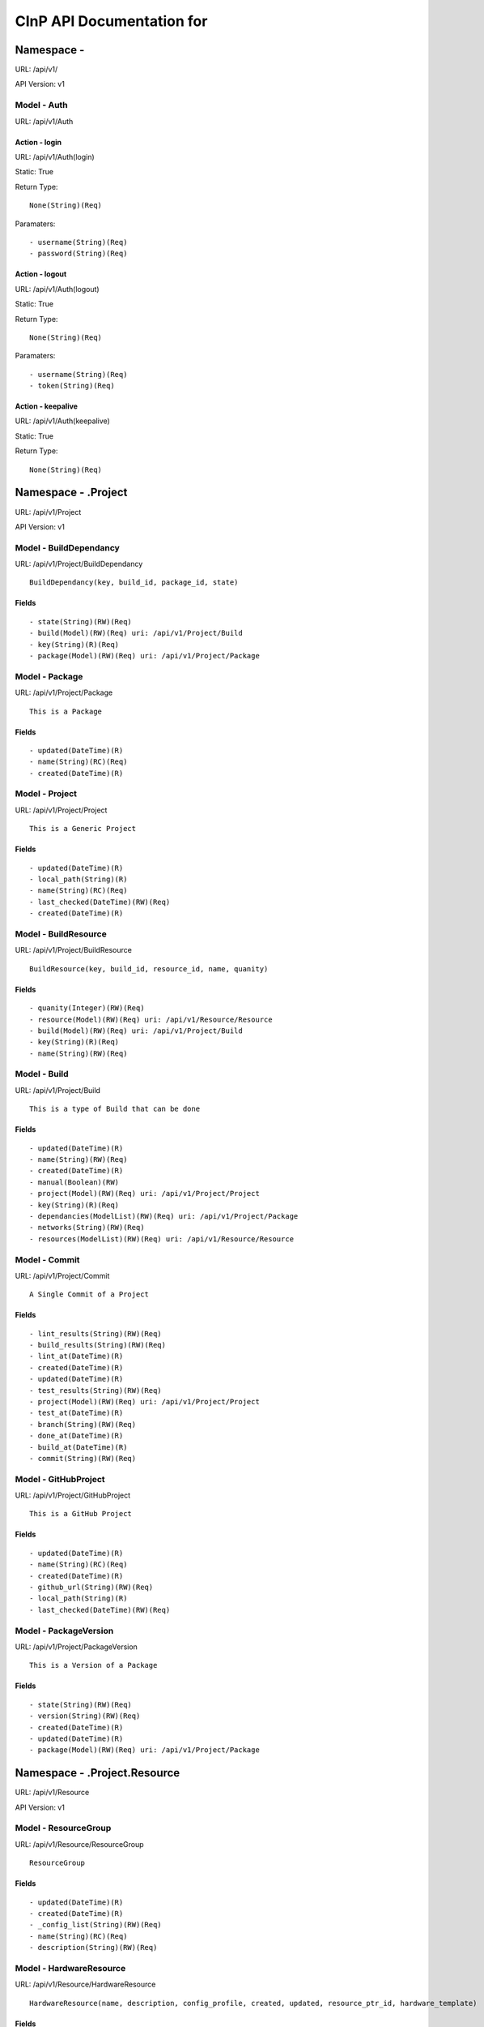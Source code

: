 ===========================
CInP API Documentation for
===========================

------------
Namespace -
------------
URL: /api/v1/

API Version: v1


Model - Auth
------------

URL: /api/v1/Auth







Action - login
~~~~~~~~~~~~~~

URL: /api/v1/Auth(login)

Static: True



Return Type::

  None(String)(Req)

Paramaters::

  - username(String)(Req)
  - password(String)(Req)



Action - logout
~~~~~~~~~~~~~~~

URL: /api/v1/Auth(logout)

Static: True



Return Type::

  None(String)(Req)

Paramaters::

  - username(String)(Req)
  - token(String)(Req)



Action - keepalive
~~~~~~~~~~~~~~~~~~

URL: /api/v1/Auth(keepalive)

Static: True



Return Type::

  None(String)(Req)




--------------------
Namespace - .Project
--------------------
URL: /api/v1/Project

API Version: v1


Model - BuildDependancy
-----------------------

URL: /api/v1/Project/BuildDependancy


::

  BuildDependancy(key, build_id, package_id, state)




Fields
~~~~~~

::

  - state(String)(RW)(Req)
  - build(Model)(RW)(Req) uri: /api/v1/Project/Build
  - key(String)(R)(Req)
  - package(Model)(RW)(Req) uri: /api/v1/Project/Package



Model - Package
---------------

URL: /api/v1/Project/Package


::

  This is a Package




Fields
~~~~~~

::

  - updated(DateTime)(R)
  - name(String)(RC)(Req)
  - created(DateTime)(R)



Model - Project
---------------

URL: /api/v1/Project/Project


::

  This is a Generic Project




Fields
~~~~~~

::

  - updated(DateTime)(R)
  - local_path(String)(R)
  - name(String)(RC)(Req)
  - last_checked(DateTime)(RW)(Req)
  - created(DateTime)(R)



Model - BuildResource
---------------------

URL: /api/v1/Project/BuildResource


::

  BuildResource(key, build_id, resource_id, name, quanity)




Fields
~~~~~~

::

  - quanity(Integer)(RW)(Req)
  - resource(Model)(RW)(Req) uri: /api/v1/Resource/Resource
  - build(Model)(RW)(Req) uri: /api/v1/Project/Build
  - key(String)(R)(Req)
  - name(String)(RW)(Req)



Model - Build
-------------

URL: /api/v1/Project/Build


::

  This is a type of Build that can be done




Fields
~~~~~~

::

  - updated(DateTime)(R)
  - name(String)(RW)(Req)
  - created(DateTime)(R)
  - manual(Boolean)(RW)
  - project(Model)(RW)(Req) uri: /api/v1/Project/Project
  - key(String)(R)(Req)
  - dependancies(ModelList)(RW)(Req) uri: /api/v1/Project/Package
  - networks(String)(RW)(Req)
  - resources(ModelList)(RW)(Req) uri: /api/v1/Resource/Resource



Model - Commit
--------------

URL: /api/v1/Project/Commit


::

  A Single Commit of a Project




Fields
~~~~~~

::

  - lint_results(String)(RW)(Req)
  - build_results(String)(RW)(Req)
  - lint_at(DateTime)(R)
  - created(DateTime)(R)
  - updated(DateTime)(R)
  - test_results(String)(RW)(Req)
  - project(Model)(RW)(Req) uri: /api/v1/Project/Project
  - test_at(DateTime)(R)
  - branch(String)(RW)(Req)
  - done_at(DateTime)(R)
  - build_at(DateTime)(R)
  - commit(String)(RW)(Req)



Model - GitHubProject
---------------------

URL: /api/v1/Project/GitHubProject


::

  This is a GitHub Project




Fields
~~~~~~

::

  - updated(DateTime)(R)
  - name(String)(RC)(Req)
  - created(DateTime)(R)
  - github_url(String)(RW)(Req)
  - local_path(String)(R)
  - last_checked(DateTime)(RW)(Req)



Model - PackageVersion
----------------------

URL: /api/v1/Project/PackageVersion


::

  This is a Version of a Package




Fields
~~~~~~

::

  - state(String)(RW)(Req)
  - version(String)(RW)(Req)
  - created(DateTime)(R)
  - updated(DateTime)(R)
  - package(Model)(RW)(Req) uri: /api/v1/Project/Package



-----------------------------
Namespace - .Project.Resource
-----------------------------
URL: /api/v1/Resource

API Version: v1


Model - ResourceGroup
---------------------

URL: /api/v1/Resource/ResourceGroup


::

  ResourceGroup




Fields
~~~~~~

::

  - updated(DateTime)(R)
  - created(DateTime)(R)
  - _config_list(String)(RW)(Req)
  - name(String)(RC)(Req)
  - description(String)(RW)(Req)



Model - HardwareResource
------------------------

URL: /api/v1/Resource/HardwareResource


::

  HardwareResource(name, description, config_profile, created, updated, resource_ptr_id, hardware_template)




Fields
~~~~~~

::

  - updated(DateTime)(R)
  - name(String)(RC)(Req)
  - created(DateTime)(R)
  - hardware_template(String)(RW)(Req)
  - config_profile(String)(RW)(Req)
  - description(String)(RW)(Req)



Model - VMResource
------------------

URL: /api/v1/Resource/VMResource


::

  VMResource(name, description, config_profile, created, updated, resource_ptr_id, vm_template, build_ahead_count)




Fields
~~~~~~

::

  - updated(DateTime)(R)
  - vm_template(String)(RW)(Req)
  - name(String)(RC)(Req)
  - created(DateTime)(R)
  - config_profile(String)(RW)(Req)
  - build_ahead_count(Integer)(RW)(Req)
  - description(String)(RW)(Req)



Model - NetworkResource
-----------------------

URL: /api/v1/Resource/NetworkResource


::

  NetworkResource




Fields
~~~~~~

::

  - subnet(Integer)(RC)(Req)
  - updated(DateTime)(R)
  - created(DateTime)(R)



---------------------------------------
Namespace - .Project.Resource.Processor
---------------------------------------
URL: /api/v1/Processor

API Version: v1


Model - QueueItem
-----------------

URL: /api/v1/Processor/QueueItem


::

  QueueItem




Fields
~~~~~~

::

  - priority(Integer)(RW)(Req)
  - updated(DateTime)(R)
  - resource_groups(ModelList)(RW)(Req) uri: /api/v1/Resource/ResourceGroup
  - target(String)(RW)(Req)
  - created(DateTime)(R)
  - manual(Boolean)(RW)
  - resource_status(String)(RW)(Req)
  - project(Model)(RW)(Req) uri: /api/v1/Project/Project
  - build(Model)(RW)(Req) uri: /api/v1/Project/Build
  - branch(String)(RW)(Req)
  - commit(Model)(RW) uri: /api/v1/Project/Commit
  - promotion(Model)(RW) uri: /api/v1/Processor/Promotion



Model - Promotion
-----------------

URL: /api/v1/Processor/Promotion


::

  Promotion(id, to_state, created, updated)




Fields
~~~~~~

::

  - status(ModelList)(RW)(Req) uri: /api/v1/Project/Build
  - updated(DateTime)(R)
  - package_versions(ModelList)(RW)(Req) uri: /api/v1/Project/PackageVersion
  - to_state(String)(RW)(Req)
  - created(DateTime)(R)



Model - PromotionBuild
----------------------

URL: /api/v1/Processor/PromotionBuild


::

  PromotionBuild(id, promotion_id, build_id, status)




Fields
~~~~~~

::

  - status(String)(RW)(Req)
  - promotion(Model)(RW)(Req) uri: /api/v1/Processor/Promotion
  - build(Model)(RW)(Req) uri: /api/v1/Project/Build



Model - PromotionPkgVersion
---------------------------

URL: /api/v1/Processor/PromotionPkgVersion


::

  PromotionPkgVersion(id, promotion_id, package_version_id, packrat_id)




Fields
~~~~~~

::

  - promotion(Model)(RW)(Req) uri: /api/v1/Processor/Promotion
  - package_version(Model)(RW)(Req) uri: /api/v1/Project/PackageVersion
  - packrat_id(String)(RW)(Req)



Model - BuildJob
----------------

URL: /api/v1/Processor/BuildJob


::

  BuildJob




Fields
~~~~~~

::

  - updated(DateTime)(R)
  - ran_at(DateTime)(R)
  - target(String)(RW)(Req)
  - created(DateTime)(R)
  - built_at(DateTime)(R)
  - manual(Boolean)(RW)
  - acknowledged_at(DateTime)(R)
  - project(Model)(RW)(Req) uri: /api/v1/Project/Project
  - reported_at(DateTime)(R)
  - build(Model)(R)(Req) uri: /api/v1/Project/Build
  - branch(String)(RW)(Req)
  - released_at(DateTime)(R)
  - commit(Model)(RW) uri: /api/v1/Project/Commit
  - promotion(Model)(RW) uri: /api/v1/Processor/Promotion
  - networks(ModelList)(RW)(Req) uri: /api/v1/Resource/NetworkResource
  - resources(String)(RW)(Req)



Action - getNetworkInfo
~~~~~~~~~~~~~~~~~~~~~~~

URL: /api/v1/Processor/BuildJob(getNetworkInfo)

Static: False



Return Type::

  None(String)(Req)

Paramaters::

  - name(String)(Req)



Action - setConfigValues
~~~~~~~~~~~~~~~~~~~~~~~~

URL: /api/v1/Processor/BuildJob(setConfigValues)

Static: False



Return Type::

  None(String)(Req)

Paramaters::

  - count(Integer)
  - index(Integer)
  - values(Map)(Req)
  - name(String)(Req)



Action - updateResourceState
~~~~~~~~~~~~~~~~~~~~~~~~~~~~

URL: /api/v1/Processor/BuildJob(updateResourceState)

Static: False



Return Type::

  None(String)(Req)

Paramaters::

  - status(String)(Req)
  - index(Integer)(Req)
  - name(String)(Req)



Action - jobRan
~~~~~~~~~~~~~~~

URL: /api/v1/Processor/BuildJob(jobRan)

Static: False



Return Type::

  None(String)(Req)




Action - getConfigStatus
~~~~~~~~~~~~~~~~~~~~~~~~

URL: /api/v1/Processor/BuildJob(getConfigStatus)

Static: False



Return Type::

  None(String)(Req)

Paramaters::

  - count(Integer)
  - index(Integer)
  - name(String)(Req)



Action - getProvisioningInfo
~~~~~~~~~~~~~~~~~~~~~~~~~~~~

URL: /api/v1/Processor/BuildJob(getProvisioningInfo)

Static: False



Return Type::

  None(String)(Req)

Paramaters::

  - count(Integer)
  - index(Integer)
  - name(String)(Req)



Action - setResourceSuccess
~~~~~~~~~~~~~~~~~~~~~~~~~~~

URL: /api/v1/Processor/BuildJob(setResourceSuccess)

Static: False



Return Type::

  None(String)(Req)

Paramaters::

  - index(Integer)(Req)
  - name(String)(Req)
  - success(Boolean)(Req)



Action - setResourceResults
~~~~~~~~~~~~~~~~~~~~~~~~~~~

URL: /api/v1/Processor/BuildJob(setResourceResults)

Static: False



Return Type::

  None(String)(Req)

Paramaters::

  - index(Integer)(Req)
  - name(String)(Req)
  - results(String)(Req)



Generated by CInP autodoc
*************************

